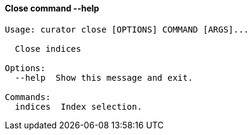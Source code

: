 [float]
[[close]]
==== Close command --help

-----
Usage: curator close [OPTIONS] COMMAND [ARGS]...

  Close indices

Options:
  --help  Show this message and exit.

Commands:
  indices  Index selection.
-----
